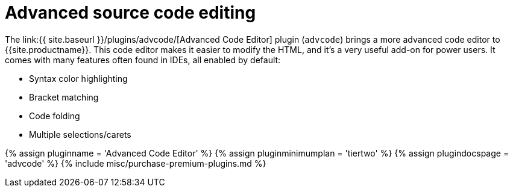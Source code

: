 = Advanced source code editing
:controls: toolbar button, menu item
:description: An IDE-like code editor for TinyMCE.
:keywords: code advcode codemirror
:title_nav: Advanced source code editing

The link:{{ site.baseurl }}/plugins/advcode/[Advanced Code Editor] plugin (`advcode`) brings a more advanced code editor to {{site.productname}}. This code editor makes it easier to modify the HTML, and it's a very useful add-on for power users. It comes with many features often found in IDEs, all enabled by default:

* Syntax color highlighting
* Bracket matching
* Code folding
* Multiple selections/carets

{% assign pluginname = 'Advanced Code Editor' %}
{% assign pluginminimumplan = 'tiertwo' %}
{% assign plugindocspage = 'advcode' %}
{% include misc/purchase-premium-plugins.md %}
